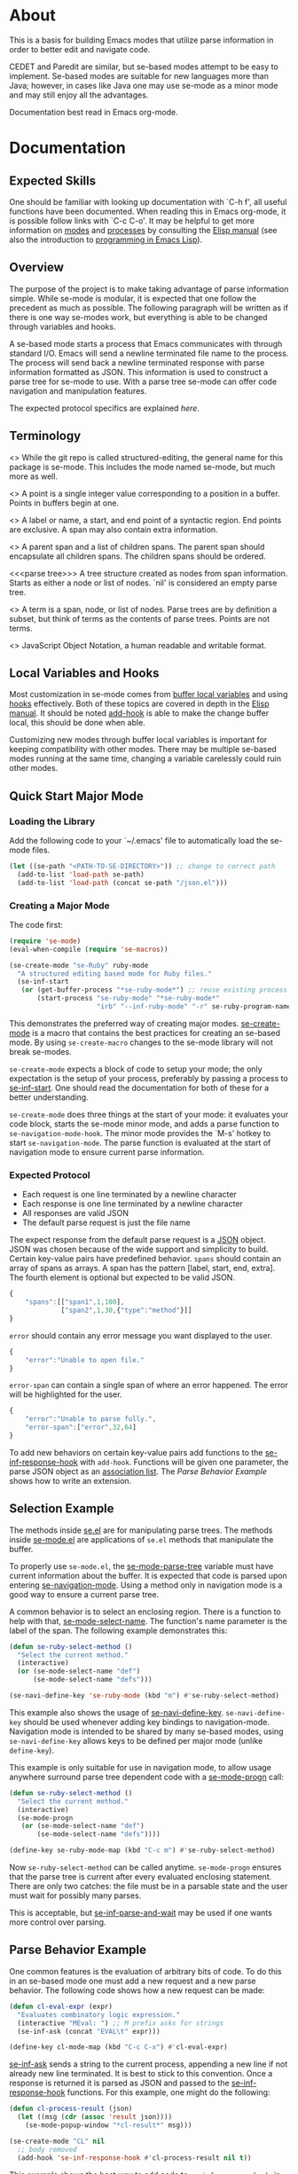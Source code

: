* About
This is a basis for building Emacs modes that utilize parse
information in order to better edit and navigate code.

CEDET and Paredit are similar, but se-based modes attempt to be easy
to implement.  Se-based modes are suitable for new languages more than
Java; however, in cases like Java one may use se-mode as a minor mode
and may still enjoy all the advantages.

Documentation best read in Emacs org-mode.

* Documentation
** Expected Skills
One should be familiar with looking up documentation with `C-h f', all
useful functions have been documented.  When reading this in Emacs
org-mode, it is possible follow links with `C-c C-o'.  It may be
helpful to get more information on [[info:elisp#Modes][modes]] and [[info:elisp#Processes][processes]] by consulting
the [[info:Elisp#Top][Elisp manual]] (see also the introduction to [[info:eintr#Top][programming in Emacs
Lisp]]).

** Overview
The purpose of the project is to make taking advantage of parse
information simple.  While se-mode is modular, it is expected that one
follow the precedent as much as possible.  The following paragraph
will be written as if there is one way se-modes work, but everything
is able to be changed through variables and hooks.

A se-based mode starts a process that Emacs communicates with through
standard I/O.  Emacs will send a newline terminated file name to the
process.  The process will send back a newline terminated response
with parse information formatted as JSON.  This information is used to
construct a parse tree for se-mode to use.  With a parse tree se-mode
can offer code navigation and manipulation features.

The expected protocol specifics are explained [[Expected%20Protocol][here]].

** Terminology
<<<se-mode>>> While the git repo is called structured-editing, the
general name for this package is se-mode.  This includes the mode
named se-mode, but much more as well.

<<<point>>> A point is a single integer value corresponding to a
position in a buffer.  Points in buffers begin at one.

<<<span>>> A label or name, a start, and end point of a syntactic
region.  End points are exclusive.  A span may also contain extra
information.

<<<node>>> A parent span and a list of children spans.  The parent
span should encapsulate all children spans.  The children spans should
be ordered.

<<<parse tree>>> A tree structure created as nodes from span
information.  Starts as either a node or list of nodes.  `nil' is
considered an empty parse tree.

<<<term>>> A term is a span, node, or list of nodes.  Parse trees are
by definition a subset, but think of terms as the contents of parse
trees.  Points are not terms.

<<<JSON>>> JavaScript Object Notation, a human readable and writable
format.

** Local Variables and Hooks
Most customization in se-mode comes from [[info:elisp#Buffer-Local%20Variables][buffer local variables]] and
using [[info:elisp#Hooks][hooks]] effectively.  Both of these topics are covered in depth in
the [[info:elisp#Top][Elisp manual]].  It should be noted [[elisp:(progn%20(describe-function%20#'add-hook)%20nil)][add-hook]] is able to make the
change buffer local, this should be done when able.

Customizing new modes through buffer local variables is important for
keeping compatibility with other modes.  There may be multiple
se-based modes running at the same time, changing a variable
carelessly could ruin other modes.

** Quick Start Major Mode
*** Loading the Library
Add the following code to your `~/.emacs' file to automatically load
the se-mode files.

#+BEGIN_SRC emacs-lisp
  (let ((se-path "<PATH-TO-SE-DIRECTORY>")) ;; change to correct path
    (add-to-list 'load-path se-path)
    (add-to-list 'load-path (concat se-path "/json.el")))
#+END_SRC

*** Creating a Major Mode
The code first:

#+BEGIN_SRC emacs-lisp
  (require 'se-mode)
  (eval-when-compile (require 'se-macros))

  (se-create-mode "se-Ruby" ruby-mode
    "A structured editing based mode for Ruby files."
    (se-inf-start
     (or (get-buffer-process "*se-ruby-mode*") ;; reuse existing process
         (start-process "se-ruby-mode" "*se-ruby-mode*"
                        "irb" "--inf-ruby-mode" "-r" se-ruby-program-name))))
#+END_SRC

This demonstrates the preferred way of creating major modes.
[[file:se-macros.el::defmacro%20se-create-mode][se-create-mode]] is a macro that contains the best practices for
creating an se-based mode.  By using =se-create-macro= changes to the
se-mode library will not break se-modes.

=se-create-mode= expects a block of code to setup your mode; the only
expectation is the setup of your process, preferably by passing a
process to [[file:se-inf.el::defun%20se-inf-start][se-inf-start]].  One should read the documentation for both
of these for a better understanding.

=se-create-mode= does three things at the start of your mode: it
evaluates your code block, starts the se-mode minor mode, and adds a
parse function to =se-navigation-mode-hook=.  The minor mode provides
the `M-s' hotkey to start =se-navigation-mode=.  The parse function is
evaluated at the start of navigation mode to ensure current parse
information.

*** Expected Protocol
- Each request is one line terminated by a newline character
- Each response is one line terminated by a newline character
- All responses are valid JSON
- The default parse request is just the file name

The expect response from the default parse request is a [[http://json.org/][JSON]]
object. JSON was chosen because of the wide support and simplicity to
build. Certain key-value pairs have predefined behavior. =spans=
should contain an array of spans as arrays. A span has the pattern
[label, start, end, extra]. The fourth element is optional but
expected to be valid JSON.

#+BEGIN_SRC js
  {
      "spans":[["span1",1,100],
               ["span2",1,30,{"type":"method"}]]
  }
#+END_SRC

=error= should contain any error message you want displayed to the
user.

#+BEGIN_SRC js
  {
      "error":"Unable to open file."
  }
#+END_SRC

=error-span= can contain a single span of where an error happened.
The error will be highlighted for the user.

#+BEGIN_SRC js
  {
      "error":"Unable to parse fully.",
      "error-span":["error",32,64]
  }
#+END_SRC

To add new behaviors on certain key-value pairs add functions to the
[[file:se-inf.el::defvar%20se-inf-response-hook][se-inf-response-hook]] with =add-hook=.  Functions will be given one
parameter, the parse JSON object as an [[info:elisp#Association%20Lists][association list]].  The [[New%20Parse%20Behavior%20Example][Parse
Behavior Example]] shows how to write an extension.

** Selection Example
The methods inside [[file:se.el][se.el]] are for manipulating parse trees.  The
methods inside [[file:se-mode.el][se-mode.el]] are applications of =se.el= methods that
manipulate the buffer.

To properly use =se-mode.el=, the [[file:se-mode.el::defvar se-mode-parse-tree][se-mode-parse-tree]] variable must
have current information about the buffer.  It is expected that code
is parsed upon entering [[file:se-navi.el::define-minor-mode se-navigation-mode][se-navigation-mode]].  Using a method only in
navigation mode is a good way to ensure a current parse tree.

A common behavior is to select an enclosing region.  There is a
function to help with that, [[file:se-mode.el::defun se-mode-select-name][se-mode-select-name]].  The function's name
parameter is the label of the span.  The following example
demonstrates this:

#+BEGIN_SRC emacs-lisp
  (defun se-ruby-select-method ()
    "Select the current method."
    (interactive)
    (or (se-mode-select-name "def")
        (se-mode-select-name "defs")))

  (se-navi-define-key 'se-ruby-mode (kbd "m") #'se-ruby-select-method)
#+END_SRC

This example also shows the usage of [[file:se-navi.el::defun%20se-navi-define-key][se-navi-define-key]].
=se-navi-define-key= should be used whenever adding key bindings to
navigation-mode.  Navigation mode is intended to be shared by many
se-based modes, using =se-navi-define-key= allows keys to be defined
per major mode (unlike =define-key=).

This example is only suitable for use in navigation mode, to allow
usage anywhere surround parse tree dependent code with a [[file:se-mode.el::defmacro%20se-mode-progn][se-mode-progn]]
call:

#+BEGIN_SRC emacs-lisp
  (defun se-ruby-select-method ()
    "Select the current method."
    (interactive)
    (se-mode-progn
     (or (se-mode-select-name "def")
         (se-mode-select-name "defs"))))

  (define-key se-ruby-mode-map (kbd "C-c m") #'se-ruby-select-method)
#+END_SRC

Now =se-ruby-select-method= can be called anytime.  =se-mode-progn=
ensures that the parse tree is current after every evaluated enclosing
statement.  There are only two catches: the file must be in a parsable
state and the user must wait for possibly many parses.

This is acceptable, but [[file:se-inf.el::defun%20se-inf-parse-and-wait][se-inf-parse-and-wait]] may be used if one wants
more control over parsing.

** Parse Behavior Example
One common features is the evaluation of arbitrary bits of code.  To
do this in an se-based mode one must add a new request and a new parse
behavior.  The following code shows how a new request can be made:

#+BEGIN_SRC emacs-lisp
  (defun cl-eval-expr (expr)
    "Evaluates combinatory logic expression."
    (interactive "MEval: ") ;; M prefix asks for strings
    (se-inf-ask (concat "EVAL\t" expr)))

  (define-key cl-mode-map (kbd "C-c C-x") #'cl-eval-expr)
#+END_SRC

[[file:se-inf.el::defun%20se-inf-ask][se-inf-ask]] sends a string to the current process, appending a new line
if not already new line terminated.  It is best to stick to this
convention.  Once a response is returned it is parsed as JSON and
passed to the [[file:se-inf.el::defvar%20se-inf-response-hook][se-inf-response-hook]] functions.  For this example, one
might do the following:

#+BEGIN_SRC emacs-lisp
  (defun cl-process-result (json)
    (let ((msg (cdr (assoc 'result json))))
      (se-mode-popup-window "*cl-result*" msg)))

  (se-create-mode "CL" nil
    ;; body removed
    (add-hook 'se-inf-response-hook #'cl-process-result nil t))
#+END_SRC

This example shows the best way to add code to =se-inf-response-hook=,
in the body of =se-create-mode=.  Doing it there ensures that you can
make the modification buffer local.  It should be noted that lambdas
can be passed to =add-hook=, but shouldn't.  Lambdas don't allow for
functions to be removed with =remove-hook=.  This is important to
allow users the freedom to customize.
